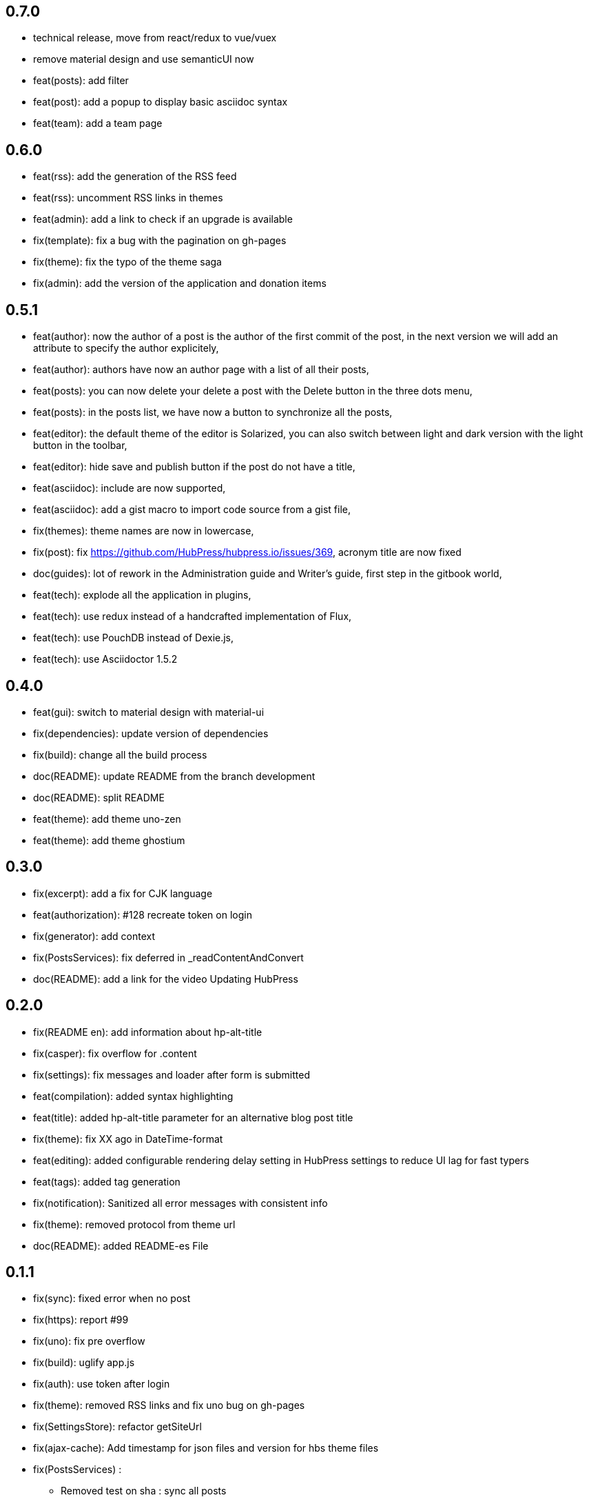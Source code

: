 ## 0.7.0

* technical release, move from react/redux to vue/vuex
* remove material design and use semanticUI now
* feat(posts): add filter
* feat(post): add a popup to display basic asciidoc syntax
* feat(team): add a team page

## 0.6.0

* feat(rss): add the generation of the RSS feed
* feat(rss): uncomment RSS links in themes
* feat(admin): add a link to check if an upgrade is available
* fix(template): fix a bug with the pagination on gh-pages
* fix(theme): fix the typo of the theme saga
* fix(admin): add the version of the application and donation items

## 0.5.1

* feat(author): now the author of a post is the author of the first commit of the post, in the next version we will add an attribute to specify the author explicitely,
* feat(author): authors have now an author page with a list of all their posts,
* feat(posts): you can now delete your delete a post with the Delete button in the three dots menu,
* feat(posts): in the posts list, we have now a button to synchronize all the posts,
* feat(editor): the default theme of the editor is Solarized, you can also switch between light and dark version with the light button in the toolbar,
* feat(editor): hide save and publish button if the post do not have a title,
* feat(asciidoc): include are now supported,
* feat(asciidoc): add a gist macro to import code source from a gist file,
* fix(themes): theme names are now in lowercase,
* fix(post): fix https://github.com/HubPress/hubpress.io/issues/369, acronym title are now fixed
* doc(guides): lot of rework in the Administration guide and Writer's guide, first step in the gitbook world,
* feat(tech): explode all the application in plugins,
* feat(tech): use redux instead of a handcrafted implementation of Flux,
* feat(tech): use PouchDB instead of Dexie.js,
* feat(tech): use Asciidoctor 1.5.2

## 0.4.0

* feat(gui): switch to material design with material-ui
* fix(dependencies): update version of dependencies
* fix(build): change all the build process
* doc(README): update README from the branch development
* doc(README): split README
* feat(theme): add theme uno-zen
* feat(theme): add theme ghostium

## 0.3.0

* fix(excerpt): add a fix for CJK language
* feat(authorization): #128 recreate token on login
* fix(generator): add context
* fix(PostsServices): fix deferred in _readContentAndConvert
* doc(README): add a link for the video Updating HubPress

## 0.2.0

* fix(README en): add information about hp-alt-title
* fix(casper): fix overflow for .content
* fix(settings): fix messages and loader after form is submitted
* feat(compilation): added syntax highlighting
* feat(title): added hp-alt-title parameter for an alternative blog post title
* fix(theme): fix XX ago in DateTime-format
* feat(editing): added configurable rendering delay setting in HubPress settings to reduce UI lag for fast typers
* feat(tags): added tag generation
* fix(notification): Sanitized all error messages with consistent info
* fix(theme): removed protocol from theme url
* doc(README): added README-es File

## 0.1.1

* fix(sync): fixed error when no post
* fix(https): report #99
* fix(uno): fix pre overflow
* fix(build): uglify app.js
* fix(auth): use token after login
* fix(theme): removed RSS links and fix uno bug on gh-pages
* fix(SettingsStore): refactor getSiteUrl
* fix(ajax-cache): Add timestamp for json files and version for hbs theme files
* fix(PostsServices) :
** Removed test on sha : sync all posts
** Convert asciidoc content only if content has changed
** Fix url on share links
** Add a .last-sha file to force github to update site
* fix(ascidoctor): applyScripts only if content change, fix firefox and chrome beta



## 0.1.0

* Initial import
